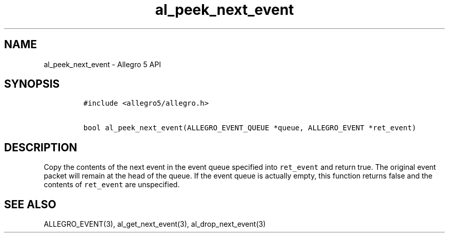 .\" Automatically generated by Pandoc 3.1.3
.\"
.\" Define V font for inline verbatim, using C font in formats
.\" that render this, and otherwise B font.
.ie "\f[CB]x\f[]"x" \{\
. ftr V B
. ftr VI BI
. ftr VB B
. ftr VBI BI
.\}
.el \{\
. ftr V CR
. ftr VI CI
. ftr VB CB
. ftr VBI CBI
.\}
.TH "al_peek_next_event" "3" "" "Allegro reference manual" ""
.hy
.SH NAME
.PP
al_peek_next_event - Allegro 5 API
.SH SYNOPSIS
.IP
.nf
\f[C]
#include <allegro5/allegro.h>

bool al_peek_next_event(ALLEGRO_EVENT_QUEUE *queue, ALLEGRO_EVENT *ret_event)
\f[R]
.fi
.SH DESCRIPTION
.PP
Copy the contents of the next event in the event queue specified into
\f[V]ret_event\f[R] and return true.
The original event packet will remain at the head of the queue.
If the event queue is actually empty, this function returns false and
the contents of \f[V]ret_event\f[R] are unspecified.
.SH SEE ALSO
.PP
ALLEGRO_EVENT(3), al_get_next_event(3), al_drop_next_event(3)
